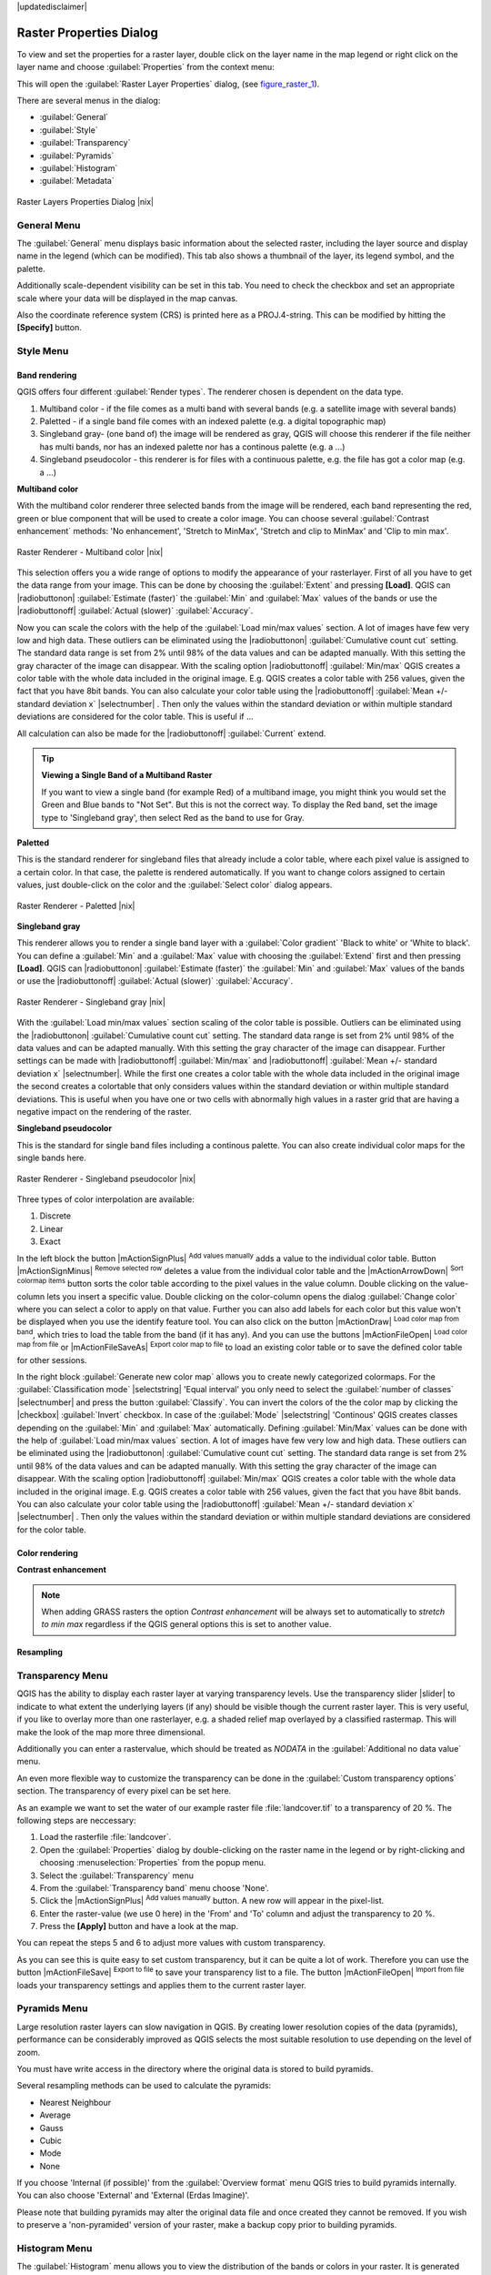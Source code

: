 |updatedisclaimer|

.. comment out this Section (by putting '|updatedisclaimer|' on top) if file is not uptodate with release

Raster Properties Dialog
========================

To view and set the properties for a raster layer, double click on the layer name
in the map legend or right click on the layer name and choose :guilabel:`Properties`
from the context menu:

This will open the :guilabel:`Raster Layer Properties` dialog, (see figure_raster_1_).

There are several menus in the dialog:

* :guilabel:`General`
* :guilabel:`Style`
* :guilabel:`Transparency`
* :guilabel:`Pyramids`
* :guilabel:`Histogram`
* :guilabel:`Metadata`


.. _figure_raster_1:

.. only:: html

   **Figure Raster 1:**

.. figure:: /static/user_manual/working_with_raster/rasterPropertiesDialog.png
   :align: center
   :width: 30em

   Raster Layers Properties Dialog |nix|

.. _label_generaltab:

General Menu
-------------

The :guilabel:`General` menu displays basic information about the selected raster,
including the layer source and display name in the legend (which can be
modified). This tab also shows a thumbnail of the layer, its legend symbol,
and the palette.

Additionally scale-dependent visibility can be set in this tab. You need to
check the checkbox and set an appropriate scale where your data will be
displayed in the map canvas.

Also the coordinate reference system (CRS) is printed here as a PROJ.4-string.
This can be modified by hitting the **[Specify]** button.

.. index:: Symbology, Single_Band_Raster, Three_Band_Color_Raster, Multi_Band_Raster

.. _label_symbology:

Style Menu
----------

Band rendering
..............

QGIS offers four different :guilabel:`Render types`. The renderer chosen is dependent on the
data type.

#. Multiband color - if the file comes as a multi band with several bands (e.g. a satellite image 
   with several bands)
#. Paletted - if a single band file comes with an indexed palette (e.g. a digital topographic map)
#. Singleband gray- (one band of) the image will be rendered as gray, QGIS will choose this renderer 
   if the file neither has multi bands, nor has an indexed palette nor has a continous palette 
   (e.g. a ...)
#. Singleband pseudocolor - this renderer is for files with a continuous palette, e.g. the file
   has got a color map (e.g. a ...)

.. _multiband_color:

**Multiband color**

With the multiband color renderer three selected bands from the image will be rendered, each band
representing the red, green or blue component that will be used to create a color image. You can 
choose several :guilabel:`Contrast enhancement` methods: 'No enhancement', 'Stretch to MinMax', 
'Stretch and clip to MinMax' and 'Clip to min max'.

.. _figure_raster_2:

.. only:: html

   **Figure Raster 2:**

.. figure:: /static/user_manual/working_with_raster/rasterMultibandColor.png
   :align: center
   :width: 30em

   Raster Renderer - Multiband color |nix|

This selection offers you a wide range of options to modify the appearance
of your rasterlayer. First of all you have to get the data range from your
image. This can be done by choosing the :guilabel:`Extent` and pressing 
**[Load]**. QGIS can |radiobuttonon| :guilabel:`Estimate (faster)` the 
:guilabel:`Min` and :guilabel:`Max` values of the bands or use the
|radiobuttonoff| :guilabel:`Actual (slower)` :guilabel:`Accuracy`.

Now you can scale the colors with the help of the :guilabel:`Load min/max values` section.
A lot of images have few very low and high data. These outliers can be eliminated
using the |radiobuttonon| :guilabel:`Cumulative count cut` setting. The standard data range is set 
from 2% until 98% of the data values and can be adapted manually. With this
setting the gray character of the image can disappear.
With the scaling option |radiobuttonoff| :guilabel:`Min/max` QGIS creates a color table with 
the whole data included in the original image. E.g. QGIS creates a color table
with 256 values, given the fact that you have 8bit bands. 
You can also calculate your color table using the |radiobuttonoff| :guilabel:`Mean +/- standard deviation x` |selectnumber| .
Then only the values within the standard deviation or within multiple standard deviations 
are considered for the color table. This is useful if ...

All calculation can also be made for the |radiobuttonoff| :guilabel:`Current` extend.


.. tip:: **Viewing a Single Band of a Multiband Raster**

   If you want to view a single band (for example Red) of a multiband
   image, you might think you would set the Green and Blue bands to
   "Not Set". But this is not the correct way. To display the Red band,
   set the image type to 'Singleband gray', then select Red as the band to use for Gray.

**Paletted**

This is the standard renderer for singleband files that already include a color table, 
where each pixel value is assigned to a certain color. In that case, the palette is 
rendered automatically. If you want to change colors assigned to certain values, just double-click
on the color and the :guilabel:`Select color` dialog appears. 

.. _figure_raster_3:

.. only:: html

   **Figure Raster 3:**

.. figure:: /static/user_manual/working_with_raster/rasterPaletted.png
   :align: center
   :width: 30em

   Raster Renderer - Paletted |nix|

**Singleband gray**

This renderer allows you to render a single band layer with a :guilabel:`Color gradient`
'Black to white' or 'White to black'. You can define a :guilabel:`Min` 
and a :guilabel:`Max` value with choosing the :guilabel:`Extend` first and
then pressing **[Load]**.  QGIS can |radiobuttonon| :guilabel:`Estimate (faster)` the 
:guilabel:`Min` and :guilabel:`Max` values of the bands or use the
|radiobuttonoff| :guilabel:`Actual (slower)` :guilabel:`Accuracy`.

.. _figure_raster_4:

.. only:: html

   **Figure Raster 4:**

.. figure:: /static/user_manual/working_with_raster/rasterSingleBandGray.png
   :align: center
   :width: 30em

   Raster Renderer - Singleband gray |nix|


With the :guilabel:`Load min/max values` section scaling of the color table 
is possible. Outliers can be eliminated using the |radiobuttonon| :guilabel:`Cumulative count cut` setting.
The standard data range is set from 2% until 98% of the data values and can
be adapted manually. With this setting the gray character of the image can disappear.
Further settings can be made with |radiobuttonoff| :guilabel:`Min/max` and 
|radiobuttonoff| :guilabel:`Mean +/- standard deviation x` |selectnumber|.
While the first one creates a color table with the whole data included in the 
original image the second creates a colortable that only considers values
within the standard deviation or within multiple standard deviations.
This is useful when you have one or two cells with abnormally high values in
a raster grid that are having a negative impact on the rendering of the raster.


**Singleband pseudocolor**

This is the standard for single band files including a continous palette.  
You can also create individual color maps for the single bands here.

.. _figure_raster_5:

.. only:: html

   **Figure Raster 5:**

.. figure:: /static/user_manual/working_with_raster/rasterSingleBandPseudocolor.png
   :align: center
   :width: 30em

   Raster Renderer - Singleband pseudocolor |nix|

.. _label_colormaptab:

.. index:: Colormap

.. index:: Color_interpolation, Discrete

Three types of color interpolation are available:

#. Discrete
#. Linear
#. Exact


In the left block the button |mActionSignPlus| :sup:`Add values manually` adds a value to the
individual color table. Button |mActionSignMinus| :sup:`Remove selected row` 
deletes a value from the individual color table and the
|mActionArrowDown| :sup:`Sort colormap items` button sorts the color table according
to the pixel values in the value column. Double clicking on the value-column lets 
you insert a specific value. Double clicking on the color-column opens the dialog
:guilabel:`Change color` where you can select a color to apply on that value. Further
you can also add labels for each color but this value won't be displayed when you use the identify
feature tool.
You can also click on the button |mActionDraw| :sup:`Load color map from band`,
which tries to load the table from the band (if it has any). And you can use the
buttons |mActionFileOpen| :sup:`Load color map from file` or |mActionFileSaveAs|
:sup:`Export color map to file` to load an existing color table or to save the
defined color table for other sessions.


In the right block :guilabel:`Generate new color map` allows you to create newly
categorized colormaps. For the :guilabel:`Classification mode` |selectstring| 'Equal interval'
you only need to select the :guilabel:`number of classes`
|selectnumber| and press the button :guilabel:`Classify`. You can invert the colors
of the the color map by clicking the |checkbox| :guilabel:`Invert` 
checkbox. In case of the :guilabel:`Mode` |selectstring| 'Continous' QGIS creates
classes depending on the :guilabel:`Min` and :guilabel:`Max` automatically.
Defining :guilabel:`Min/Max` values can be done with the help of :guilabel:`Load min/max values` section.
A lot of images have few very low and high data. These outliers can be eliminated
using the |radiobuttonon| :guilabel:`Cumulative count cut` setting. The standard data range is set 
from 2% until 98% of the data values and can be adapted manually. With this
setting the gray character of the image can disappear.
With the scaling option |radiobuttonoff| :guilabel:`Min/max` QGIS creates a color table with 
the whole data included in the original image. E.g. QGIS creates a color table
with 256 values, given the fact that you have 8bit bands. 
You can also calculate your color table using the |radiobuttonoff| :guilabel:`Mean +/- standard deviation x` |selectnumber| .
Then only the values within the standard deviation or within multiple standard deviations 
are considered for the color table.


Color rendering
...............

.. index:: Contrast_enhancement

**Contrast enhancement**

.. note::
   When adding GRASS rasters the option *Contrast enhancement* will be
   always set to automatically to *stretch to min max* regardless if
   the QGIS general options this is set to another value.


Resampling
..........


.. index:: Transparency

Transparency Menu
-----------------

QGIS has the ability to display each raster layer at varying transparency levels.
Use the transparency slider |slider| to indicate to what extent the underlying layers
(if any) should be visible though the current raster layer. This is very useful,
if you like to overlay more than one rasterlayer, e.g. a shaded relief map
overlayed by a classified rastermap. This will make the look of the map more
three dimensional.

Additionally you can enter a rastervalue, which should be treated as *NODATA* in
the :guilabel:`Additional no data value` menu.

An even more flexible way to customize the transparency can be done in the
:guilabel:`Custom transparency options` section. The transparency of every pixel
can be set here.

As an example we want to set the water of our example raster file :file:`landcover.tif`
to a transparency of 20 %. The following steps are neccessary:

#. Load the rasterfile :file:`landcover`.
#. Open the :guilabel:`Properties` dialog by double-clicking on the raster
   name in the legend or by right-clicking and choosing :menuselection:`Properties`
   from the popup menu.
#. Select the :guilabel:`Transparency` menu
#. From the :guilabel:`Transparency band` menu choose 'None'.
#. Click the |mActionSignPlus| :sup:`Add values manually`
   button. A new row will appear in the pixel-list.
#. Enter the raster-value (we use 0 here) in the 'From' and 'To' column and adjust the transparency to 20 %.
#. Press the **[Apply]** button and have a look at the map.

You can repeat the steps 5 and 6 to adjust more values with custom transparency.

As you can see this is quite easy to set custom transparency, but it can be
quite a lot of work. Therefore you can use the button |mActionFileSave|
:sup:`Export to file` to save your transparency list to a file. The button
|mActionFileOpen| :sup:`Import from file` loads your transparency settings and
applies them to the current raster layer.


.. index:: Pyramids

Pyramids Menu
-------------

Large resolution raster layers can slow navigation in QGIS. By creating lower
resolution copies of the data (pyramids), performance can be considerably
improved as QGIS selects the most suitable resolution to use depending on the
level of zoom.

You must have write access in the directory where the original data is stored
to build pyramids.

Several resampling methods can be used to calculate the pyramids:

* Nearest Neighbour
* Average
* Gauss
* Cubic
* Mode
* None

If you choose 'Internal (if possible)' from the :guilabel:`Overview format` menu 
QGIS tries to build pyramids internally. You can also choose 'External' and 
'External (Erdas Imagine)'.

Please note that building pyramids may alter the original data file and once
created they cannot be removed. If you wish to preserve a 'non-pyramided'
version of your raster, make a backup copy prior to building pyramids.

.. _label_histogram:

Histogram Menu
---------------

.. index:: Histogram

The :guilabel:`Histogram` menu allows you to view the distribution of the bands
or colors in your raster. It is generated automatically when you open
:guilabel:`Histogram` menu. All existing bands will be displayed together. You can
save the histogram as an image with the |mActionFileSave| button.


.. index:: Metadata

Metadata Menu
-------------

The :guilabel:`Metadata` tab displays a wealth of information about the raster layer,
including statistics about each band in the current raster layer. Statistics
are gathered on a 'need to know' basis, so it may well be that a given layers
statistics have not yet been collected.

This menu is mainly for information. You cannot change any values printed
inside this tab. 

.. To update the statistics you need to change to tab
   :guilabel:`Histogram` and press the button **[Refresh]** on the bottom right,
   (see :ref:`label_histogram`).
